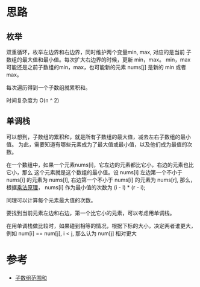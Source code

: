 * 思路
** 枚举
   双重循环，枚举左边界和右边界，同时维护两个变量min, max, 对应的是当前
   子数组的最大值和最小值。每次扩大右边界的时候，更新 min，max。
   min，max 可能还是之前子数组的min，max，也可能新的元素 nums[j]
   是新的 min 或者 max。

   每次遍历得到一个子数组就累积和。

   时间复杂度为 O(n ^ 2)
** 单调栈
   可以想到，子数组的累积和，就是所有子数组的最大值，减去左右子数组的最小值。
   为此，需要知道有哪些元素成为了最大值或最小值，以及他们成为最值的次数。

   在一个数组中，如果一个元素nums[i]，它左边的元素都比它小，右边的元素也比它小，那么
   这个元素就是这个数组的最小值。设 nums[i] 左边第一个不小于 nums[i] 的元素为 nums[l],
   右边第一个不小于 nums[i] 的元素为 nums[r], 那么，根据[[https://zh.wikipedia.org/wiki/%E4%B9%98%E6%B3%95%E5%8E%9F%E7%90%86][乘法原理]]，
   nums[i] 作为最小值的次数为 (i - l) * (r - i);

   同理可以计算每个元素最大值的次数。

   要找到当前元素左边和右边，第一个比它小的元素，可以考虑用单调栈。

   在用单调栈做比较时，如果碰到相等的情况，根据下标的大小，决定两者谁更大，例如 num[i] == num[j], i < j,
   那么认为 num[j] 相对更大

* 参考
  - [[https://leetcode-cn.com/problems/sum-of-subarray-ranges/solution/zi-shu-zu-fan-wei-he-by-leetcode-solutio-lamr/#comment][子数组范围和]]
